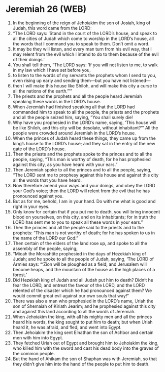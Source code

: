 * Jeremiah 26 (WEB)
:PROPERTIES:
:ID: WEB/24-JER26
:END:

1. In the beginning of the reign of Jehoiakim the son of Josiah, king of Judah, this word came from the LORD:
2. “The LORD says: ‘Stand in the court of the LORD’s house, and speak to all the cities of Judah which come to worship in the LORD’s house, all the words that I command you to speak to them. Don’t omit a word.
3. It may be they will listen, and every man turn from his evil way, that I may relent from the evil which I intend to do to them because of the evil of their doings.’
4. You shall tell them, “The LORD says: ‘If you will not listen to me, to walk in my law which I have set before you,
5. to listen to the words of my servants the prophets whom I send to you, even rising up early and sending them—but you have not listened—
6. then I will make this house like Shiloh, and will make this city a curse to all the nations of the earth.”’”
7. The priests and the prophets and all the people heard Jeremiah speaking these words in the LORD’s house.
8. When Jeremiah had finished speaking all that the LORD had commanded him to speak to all the people, the priests and the prophets and all the people seized him, saying, “You shall surely die!
9. Why have you prophesied in the LORD’s name, saying, ‘This house will be like Shiloh, and this city will be desolate, without inhabitant?’” All the people were crowded around Jeremiah in the LORD’s house.
10. When the princes of Judah heard these things, they came up from the king’s house to the LORD’s house; and they sat in the entry of the new gate of the LORD’s house.
11. Then the priests and the prophets spoke to the princes and to all the people, saying, “This man is worthy of death, for he has prophesied against this city, as you have heard with your ears.”
12. Then Jeremiah spoke to all the princes and to all the people, saying, “The LORD sent me to prophesy against this house and against this city all the words that you have heard.
13. Now therefore amend your ways and your doings, and obey the LORD your God’s voice; then the LORD will relent from the evil that he has pronounced against you.
14. But as for me, behold, I am in your hand. Do with me what is good and right in your eyes.
15. Only know for certain that if you put me to death, you will bring innocent blood on yourselves, on this city, and on its inhabitants; for in truth the LORD has sent me to you to speak all these words in your ears.”
16. Then the princes and all the people said to the priests and to the prophets: “This man is not worthy of death; for he has spoken to us in the name of the LORD our God.”
17. Then certain of the elders of the land rose up, and spoke to all the assembly of the people, saying,
18. “Micah the Morashtite prophesied in the days of Hezekiah king of Judah; and he spoke to all the people of Judah, saying, ‘The LORD of Armies says: “‘Zion will be ploughed as a field, and Jerusalem will become heaps, and the mountain of the house as the high places of a forest.’
19. Did Hezekiah king of Judah and all Judah put him to death? Didn’t he fear the LORD, and entreat the favour of the LORD, and the LORD relented of the disaster which he had pronounced against them? We would commit great evil against our own souls that way!”
20. There was also a man who prophesied in the LORD’s name, Uriah the son of Shemaiah of Kiriath Jearim; and he prophesied against this city and against this land according to all the words of Jeremiah.
21. When Jehoiakim the king, with all his mighty men and all the princes heard his words, the king sought to put him to death; but when Uriah heard it, he was afraid, and fled, and went into Egypt.
22. Then Jehoiakim the king sent Elnathan the son of Achbor and certain men with him into Egypt.
23. They fetched Uriah out of Egypt and brought him to Jehoiakim the king, who killed him with the sword and cast his dead body into the graves of the common people.
24. But the hand of Ahikam the son of Shaphan was with Jeremiah, so that they didn’t give him into the hand of the people to put him to death.
